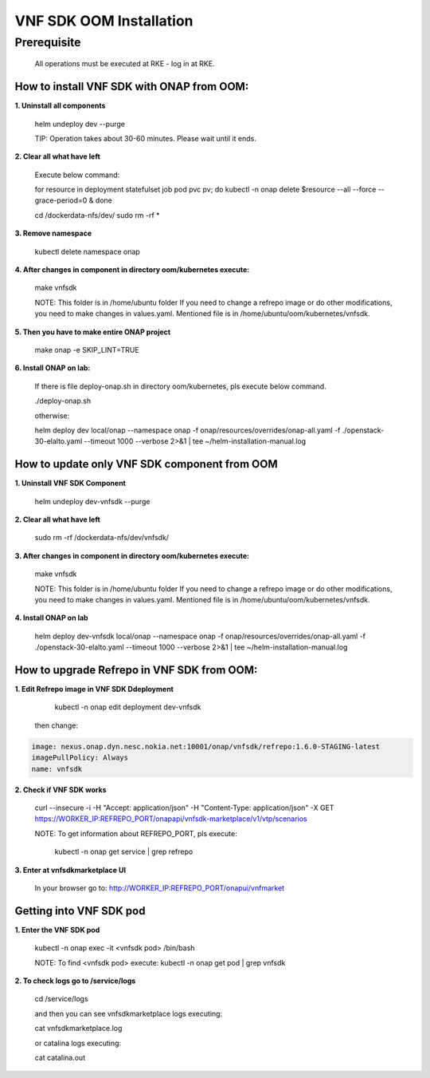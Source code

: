 .. This work is licensed under a Creative Commons Attribution 4.0 International License.
.. http://creativecommons.org/licenses/by/4.0
.. Copyright 2020 Nokia

VNF SDK OOM Installation
========================


Prerequisite
------------

    All operations must be executed at RKE - log in at RKE.

How to install VNF SDK with ONAP from OOM:
~~~~~~~~~~~~~~~~~~~~~~~~~~~~~~~~~~~~~~~~~~

**1. Uninstall all components**

    helm undeploy dev --purge

    TIP: Operation takes about 30-60 minutes. Please wait until it ends.

**2. Clear all what have left**

    Execute below command:

    for resource in deployment statefulset job pod pvc pv; do kubectl -n onap delete $resource --all --force --grace-period=0 & done

    cd /dockerdata-nfs/dev/
    sudo rm -rf *

**3. Remove namespace**

    kubectl delete namespace onap

**4. After changes in component in directory oom/kubernetes execute:**

    make vnfsdk

    NOTE:
    This folder is in /home/ubuntu folder
    If you need to change a refrepo image or do other modifications, you need to make changes in values.yaml. Mentioned file is in /home/ubuntu/oom/kubernetes/vnfsdk.

**5. Then you have to make entire ONAP project**

    make onap -e SKIP_LINT=TRUE

**6. Install ONAP on lab:**

    If there is file deploy-onap.sh in directory oom/kubernetes, pls execute below command.

    ./deploy-onap.sh

    otherwise:

    helm deploy dev local/onap --namespace onap -f onap/resources/overrides/onap-all.yaml -f ./openstack-30-elalto.yaml  --timeout 1000 --verbose 2>&1 | tee ~/helm-installation-manual.log


How to update only VNF SDK component from OOM
~~~~~~~~~~~~~~~~~~~~~~~~~~~~~~~~~~~~~~~~~~~~~

**1. Uninstall VNF SDK Component**

    helm undeploy dev-vnfsdk  --purge

**2. Clear all what have left**

    sudo rm -rf /dockerdata-nfs/dev/vnfsdk/

**3. After changes in component in directory oom/kubernetes execute:**

    make vnfsdk

    NOTE:
    This folder is in /home/ubuntu folder
    If you need to change a refrepo image or do other modifications, you need to make changes in values.yaml. Mentioned file is in /home/ubuntu/oom/kubernetes/vnfsdk.

**4. Install ONAP on lab**

    helm deploy dev-vnfsdk local/onap --namespace onap -f onap/resources/overrides/onap-all.yaml -f ./openstack-30-elalto.yaml  --timeout 1000 --verbose 2>&1 | tee ~/helm-installation-manual.log


How to upgrade Refrepo in VNF SDK from OOM:
~~~~~~~~~~~~~~~~~~~~~~~~~~~~~~~~~~~~~~~~~~~


**1. Edit Refrepo image in VNF SDK Ddeployment**

     kubectl -n onap edit deployment dev-vnfsdk

    then change:

.. code-block:: yaml

        image: nexus.onap.dyn.nesc.nokia.net:10001/onap/vnfsdk/refrepo:1.6.0-STAGING-latest
        imagePullPolicy: Always
        name: vnfsdk

**2. Check if VNF SDK works**

    curl --insecure -i -H "Accept: application/json" -H "Content-Type: application/json" -X GET https://WORKER_IP:REFREPO_PORT/onapapi/vnfsdk-marketplace/v1/vtp/scenarios

    NOTE: To get information about REFREPO_PORT, pls execute:

        kubectl -n onap get service | grep refrepo

**3. Enter at vnfsdkmarketplace UI**

    In your browser go to: http://WORKER_IP:REFREPO_PORT/onapui/vnfmarket



Getting into VNF SDK pod
~~~~~~~~~~~~~~~~~~~~~~~~


**1. Enter the VNF SDK pod**

    kubectl -n onap exec -it <vnfsdk pod> /bin/bash

    NOTE:
    To find <vnfsdk  pod> execute: kubectl -n onap get pod | grep vnfsdk

**2. To check logs go to /service/logs**

    cd /service/logs

    and then you can see vnfsdkmarketplace logs executing:

    cat vnfsdkmarketplace.log

    or catalina logs executing:

    cat catalina.out